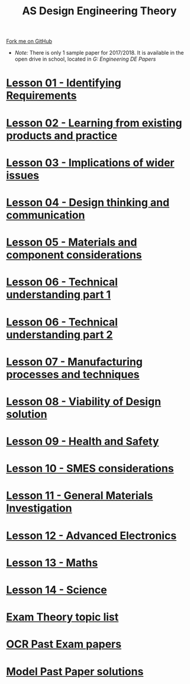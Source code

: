 #+STARTUP:indent
#+HTML_HEAD: <link rel="stylesheet" type="text/css" href="css/styles.css"/>
#+HTML_HEAD_EXTRA: <link href='http://fonts.googleapis.com/css?family=Ubuntu+Mono|Ubuntu' rel='stylesheet' type='text/css'>
#+BEGIN_COMMENT
#+STYLE: <link rel="stylesheet" type="text/css" href="css/styles.css"/>
#+STYLE: <link href='http://fonts.googleapis.com/css?family=Ubuntu+Mono|Ubuntu' rel='stylesheet' type='text/css'>
#+END_COMMENT
#+OPTIONS: f:nil author:nil num:1 creator:nil timestamp:nil 

#+TITLE: AS Design Engineering Theory
#+AUTHOR: C. Delport
#+OPTIONS: toc:nil f:nil author:nil num:nil creator:nil timestamp:nil 

#+BEGIN_HTML
<div class="github-fork-ribbon-wrapper left">
<div class="github-fork-ribbon">
<a href="https://github.com/stcd11/a_level_de_theory">Fork me on GitHub</a>
</div>
</div>
<center>
<img src=img/pencil.png width=70%>
</center>
#+END_HTML
- /Note:/ There is only 1 sample paper for 2017/2018. It is available in the open drive in school, located in /G:\Design Engineering\Year 12 DE\Past Papers/
* [[file:1.html][Lesson 01 - Identifying Requirements]]
:PROPERTIES:
:HTML_CONTAINER_CLASS: link-heading
:END:
* [[file:2.html][Lesson 02 - Learning from existing products and practice]]
:PROPERTIES:
:HTML_CONTAINER_CLASS: link-heading
:END:
* [[./3.html][Lesson 03 - Implications of wider issues]]
:PROPERTIES:
:HTML_CONTAINER_CLASS: link-heading
:END:
* [[./4.html][Lesson 04 - Design thinking and communication]]
:PROPERTIES:
:HTML_CONTAINER_CLASS: link-heading
:END:
* [[file:5.html][Lesson 05 - Materials and component considerations]]
:PROPERTIES:
:HTML_CONTAINER_CLASS: link-heading
:END:
* [[file:6.html][Lesson 06 - Technical understanding part 1]]
:PROPERTIES:
:HTML_CONTAINER_CLASS: link-heading
:END:
* [[file:7.html][Lesson 06 - Technical understanding part 2]]
:PROPERTIES:
:HTML_CONTAINER_CLASS: link-heading
:END:
* [[file:8.html][Lesson 07 - Manufacturing processes and techniques]]
:PROPERTIES:
:HTML_CONTAINER_CLASS: link-heading
:END:
* [[./9.html][Lesson 08 - Viability of Design solution]]
:PROPERTIES:
:HTML_CONTAINER_CLASS: link-heading
:END:      
* [[./10.html][Lesson 09 - Health and Safety]]
:PROPERTIES:
:HTML_CONTAINER_CLASS: link-heading
:END:
* [[./11.html][Lesson 10 - SMES considerations]]
:PROPERTIES:
:HTML_CONTAINER_CLASS: link-heading
:END:
* [[./12.html][Lesson 11 - General Materials Investigation]]
:PROPERTIES:
:HTML_CONTAINER_CLASS: link-heading
:END:      

* [[./13.html][Lesson 12 - Advanced Electronics]]
:PROPERTIES:
:HTML_CONTAINER_CLASS: link-heading
:END:      

* [[./14.html][Lesson 13 - Maths]]
:PROPERTIES:
:HTML_CONTAINER_CLASS: link-heading
:END:      
* [[./15.html][Lesson 14 - Science]]
:PROPERTIES:
:HTML_CONTAINER_CLASS: link-heading
:END:      

* [[./theory.doc][Exam Theory topic list]]
:PROPERTIES:
:HTML_CONTAINER_CLASS: link-heading
:END:
* [[http://www.ocr.org.uk/qualifications/as-a-level-gce-design-and-technology-h004-h006-h404-h406-from-2017/assessment/#as-level][OCR Past Exam papers]]
:PROPERTIES:
:HTML_CONTAINER_CLASS: link-heading
:END:
* [[./examples.html][Model Past Paper solutions]]
:PROPERTIES:
:HTML_CONTAINER_CLASS: link-heading
:END:
